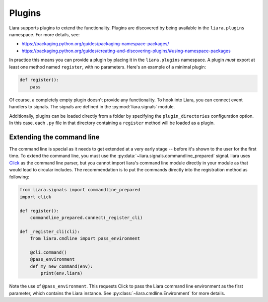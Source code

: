 Plugins
=======

Liara supports plugins to extend the functionality. Plugins are discovered by being available in the ``liara.plugins`` namespace. For more details, see:

* https://packaging.python.org/guides/packaging-namespace-packages/
* https://packaging.python.org/guides/creating-and-discovering-plugins/#using-namespace-packages

In practice this means you can provide a plugin by placing it in the ``liara.plugins`` namespace. A plugin *must* export at least one method named ``register``, with no parameters. Here's an example of a minimal plugin:

.. code:: python

    def register():
        pass


Of course, a completely empty plugin doesn't provide any functionality. To hook into Liara, you can connect event handlers to signals. The signals are defined in the :py:mod:`liara.signals` module.

Additionally, plugins can be loaded directly from a folder by specifying the ``plugin_directories`` configuration option. In this case, each ``.py`` file in that directory containing a ``register`` method will be loaded as a plugin.

Extending the command line
--------------------------

The command line is special as it needs to get extended at a very early stage -- before it's shown to the user for the first time. To extend the command line, you must use the :py:data:`~liara.signals.commandline_prepared` signal. liara uses `Click <https://click.palletsprojects.com/>`_ as the command line parser, but you cannot import liara's command line module directly in  your module as that would lead to circular includes. The recommendation is to put the commands directly into the registration method as following:

.. code:: python

    from liara.signals import commandline_prepared
    import click

    def register():
        commandline_prepared.connect(_register_cli)

    def _register_cli(cli):
        from liara.cmdline import pass_environment

        @cli.command()
        @pass_environment
        def my_new_command(env):
            print(env.liara)

Note the use of ``@pass_environment``. This requests Click to pass the Liara command line environment as the first parameter, which contains the Liara instance. See :py:class:`~liara.cmdline.Environment` for more details.